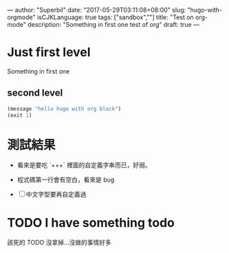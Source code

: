 ---
author: "Superbil"
date: "2017-05-29T03:11:08+08:00"
slug: "hugo-with-orgmode"
isCJKLanguage: true
tags: ["sandbox",""]
title: "Test on org-mode"
description: "Something in first one test of org"
draft: true
---

* Just first level

Something in first one

** second level
#+BEGIN_SRC lisp
(message "hello hugo with org block")
(exit 1)
#+END_SRC

* 測試結果

- 看來是要吃 `+++` 裡面的自定義字串而已，好弱。

- 程式碼第一行會有空白，看來是 bug

- [ ] 中文字型要再自定義過


* TODO I have something todo

該死的 TODO 沒拿掉…沒做的事情好多
